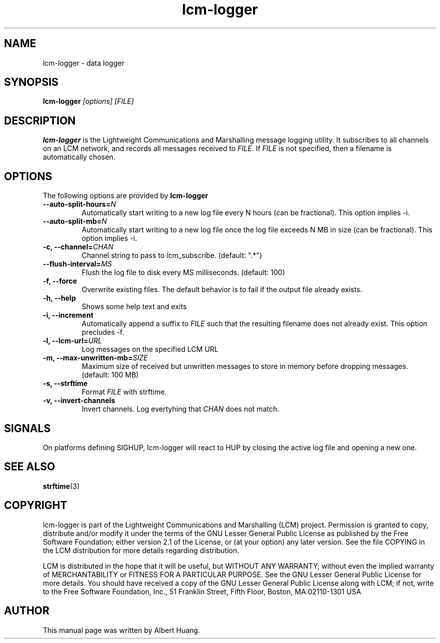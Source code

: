 .TH lcm-logger 1 2009-07-28 "LCM" "Lightweight Communications and Marshalling (LCM)"
.SH NAME
lcm-logger \- data logger
.SH SYNOPSIS
.TP 5
\fBlcm-logger \fI[options]\fR \fI[FILE]\fR

.SH DESCRIPTION
.PP
\fBlcm-logger\fR is the Lightweight Communications and Marshalling message
logging utility.  It subscribes to all channels on an LCM network, and records
all messages received to \fIFILE\fR.  If \fIFILE\fR is not specified,
then a filename is automatically chosen.

.SH OPTIONS
The following options are provided by \fBlcm-logger\fR
.TP
.B      \-\-auto\-split\-hours=\fIN\fR
Automatically start writing to a new log file every N hours (can be
fractional).  This option implies -i.
.TP
.B      \-\-auto\-split\-mb=\fIN\fR
Automatically start writing to a new log file once the log file
exceeds N MB in size (can be fractional).  This option implies -i.
.TP
.B \-c, \-\-channel=\fICHAN\fR
Channel string to pass to lcm_subscribe. (default: ".*")
.TP
.B      \-\-flush\-interval=\fIMS\fR
Flush the log file to disk every MS milliseconds. (default: 100)
.TP
.B \-f, \-\-force
Overwrite existing files.  The default behavior is to fail if the output file
already exists.
.TP
.B \-h, \-\-help
Shows some help text and exits
.TP
.B \-i, \-\-increment
Automatically append a suffix to \fIFILE\fR such that the resulting filename
does not already exist.  This option precludes -f.
.TP
.B \-l, \-\-lcm\-url=\fIURL\fR
Log messages on the specified LCM URL
.TP
.B \-m, \-\-max\-unwritten-mb=\fISIZE\fR
Maximum size of received but unwritten messages to store in memory before
dropping messages.  (default: 100 MB)
.TP
.B \-s, \-\-strftime
Format \fIFILE\fR with strftime.
.TP
.B \-v, \-\-invert-channels
Invert channels.  Log evertyhing that \fICHAN\fR does not match.

.SH SIGNALS
.PP
On platforms defining SIGHUP, lcm-logger will react to HUP by closing the
active log file and opening a new one.

.SH SEE ALSO
.BR strftime (3)

.SH COPYRIGHT

lcm-logger is part of the Lightweight Communications and Marshalling (LCM) project.
Permission is granted to copy, distribute and/or modify it under the terms of
the GNU Lesser General Public License as published by the Free Software
Foundation; either version 2.1 of the License, or (at your option) any later
version.  See the file COPYING in the LCM distribution for more details
regarding distribution.

LCM is distributed in the hope that it will be useful,
but WITHOUT ANY WARRANTY; without even the implied warranty of
MERCHANTABILITY or FITNESS FOR A PARTICULAR PURPOSE.  See the GNU
Lesser General Public License for more details.
You should have received a copy of the GNU Lesser General Public
License along with LCM; if not, write to the Free Software Foundation, Inc., 51
Franklin Street, Fifth Floor, Boston, MA 02110-1301 USA

.SH AUTHOR

This manual page was written by Albert Huang.
